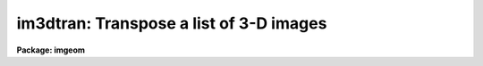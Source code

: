 .. _im3dtran:

im3dtran: Transpose a list of 3-D images
========================================

**Package: imgeom**

.. raw:: html

  <h3>Usage</h3>
  <!-- BeginSection: 'USAGE' -->
  <p>
  im3dtran input output 
  </p>
  <!-- EndSection:   'USAGE' -->
  <h3>Parameters</h3>
  <!-- BeginSection: 'PARAMETERS' -->
  <dl>
  <dt><b>input</b></dt>
  <!-- Sec='PARAMETERS' Level=0 Label='input' Line='input' -->
  <dd>The input 3d image.
  </dd>
  </dl>
  <dl>
  <dt><b>output</b></dt>
  <!-- Sec='PARAMETERS' Level=0 Label='output' Line='output' -->
  <dd>The output transposed 3D image. If the output image name is the same as
  the input image name then the original image will be overwritten. The number
  of output images must equal the number of input images.
  </dd>
  </dl>
  <dl>
  <dt><b>new_x = 3</b></dt>
  <!-- Sec='PARAMETERS' Level=0 Label='new_x' Line='new_x = 3' -->
  <dd>The new x axis.  The default (3) replaces new x with old z.
  </dd>
  </dl>
  <dl>
  <dt><b>new_y = 2</b></dt>
  <!-- Sec='PARAMETERS' Level=0 Label='new_y' Line='new_y = 2' -->
  <dd>The new y axis = old axis.  The default (2) does not change the y axis.
  </dd>
  </dl>
  <dl>
  <dt><b>new_z = 1</b></dt>
  <!-- Sec='PARAMETERS' Level=0 Label='new_z' Line='new_z = 1' -->
  <dd>The new z axis.  The default (1) replaces new z with old x.
  </dd>
  </dl>
  <dl>
  <dt><b>len_blk = 128</b></dt>
  <!-- Sec='PARAMETERS' Level=0 Label='len_blk' Line='len_blk = 128' -->
  <dd>The size in pixels of the linear internal subraster. Im3dtran will try to
  transpose a subraster up to len_blk cubed at one time.  Runtime is much
  faster with larger <b>len_blk</b>, but the task may run out of memory.
  </dd>
  </dl>
  <dl>
  <dt><b>verbose = yes</b></dt>
  <!-- Sec='PARAMETERS' Level=0 Label='verbose' Line='verbose = yes' -->
  <dd>Print messages about actions taken by the task.
  </dd>
  </dl>
  <!-- EndSection:   'PARAMETERS' -->
  <h3>Description</h3>
  <!-- BeginSection: 'DESCRIPTION' -->
  <p>
  IM3DTRAN transposes the input images <i>input</i> in 3 dimensions and
  writes the transposed images to <i>output</i>. The 6 possible axis 
  mappings are specified by setting the parameters <i>new_x</i>, <i>new_y</i>,
  and <i>new_z</i>.
  </p>
  <p>
  IM3DTRAN can be used to rotate a datacube 90 degrees in any direction by
  combining the transpose operation with an axis  flip.  For
  example, Consider a datacube is visualized with its origin at the lower
  left front
  when seen by the viewer, with its abscissa being the x axis, its ordinate
  the y axis, and its depth the z axis, with z increasing away from the viewer
  or into the datacube [this
  is a left-handed coordinate system].  To rotate the datacube
  by 90 degrees clockwise about the y axis when viewed from the +y direction;
  the old z axis must become the new x axis, and the old x axis must become
  the new z axis, while the new y axis remains old y axis.  In this case the
  axis that must be flipped prior to transposition is the x axis as shown
  in example 2.
  </p>
  <p>
  The parameter <b>len_blk</b> controls how much memory is used during the
  transpose operation.  <b>len_blk</b> elements are used in each axis at a
  time, or a cube len_blk elements on a side.  If <b>len_blk</b> is too large,
  the task will abort with an <span style="font-family: monospace;">"out of memory"</span> error.  If it is too small,
  the task can take a very long time to run.  The maximum size of len_blk
  depends on how much memory is available at the time IM3DTRAN is run,
  and the size and datatype of the image to be transposed.
  </p>
  <!-- EndSection:   'DESCRIPTION' -->
  <h3>Examples</h3>
  <!-- BeginSection: 'EXAMPLES' -->
  <p>
  1. Transpose axes 1 2 and 3 of a list of input images to axes 2 1 and 3 of
  a list of output images.
  </p>
  <pre>
  	cl&gt; im3dtran image1,image2,image3 tr1,tr2,tr3 2 1 3
  </pre>
  <p>
  2.  For an input datacube with columns = x = abscissa, lines = y = ordinate,
  and bands = z = depth increasing away from viewer, and with the image
  origin at the lower left front, rotate datacube 90 degrees clockwise
  around the y axis when viewed from +y (top):
  </p>
  <pre>
  	cl&gt; im3dtran input[-*,*,*] output 3 2 1
  </pre>
  <!-- EndSection:   'EXAMPLES' -->
  <h3>Timings</h3>
  <!-- BeginSection: 'TIMINGS' -->
  <!-- EndSection:   'TIMINGS' -->
  <h3>Bugs</h3>
  <!-- BeginSection: 'BUGS' -->
  <!-- EndSection:   'BUGS' -->
  <h3>See also</h3>
  <!-- BeginSection: 'SEE ALSO' -->
  <p>
  imtranspose, imjoin, imstack, imslice
  </p>
  
  <!-- EndSection:    'SEE ALSO' -->
  
  <!-- Contents: 'NAME' 'USAGE' 'PARAMETERS' 'DESCRIPTION' 'EXAMPLES' 'TIMINGS' 'BUGS' 'SEE ALSO'  -->
  
